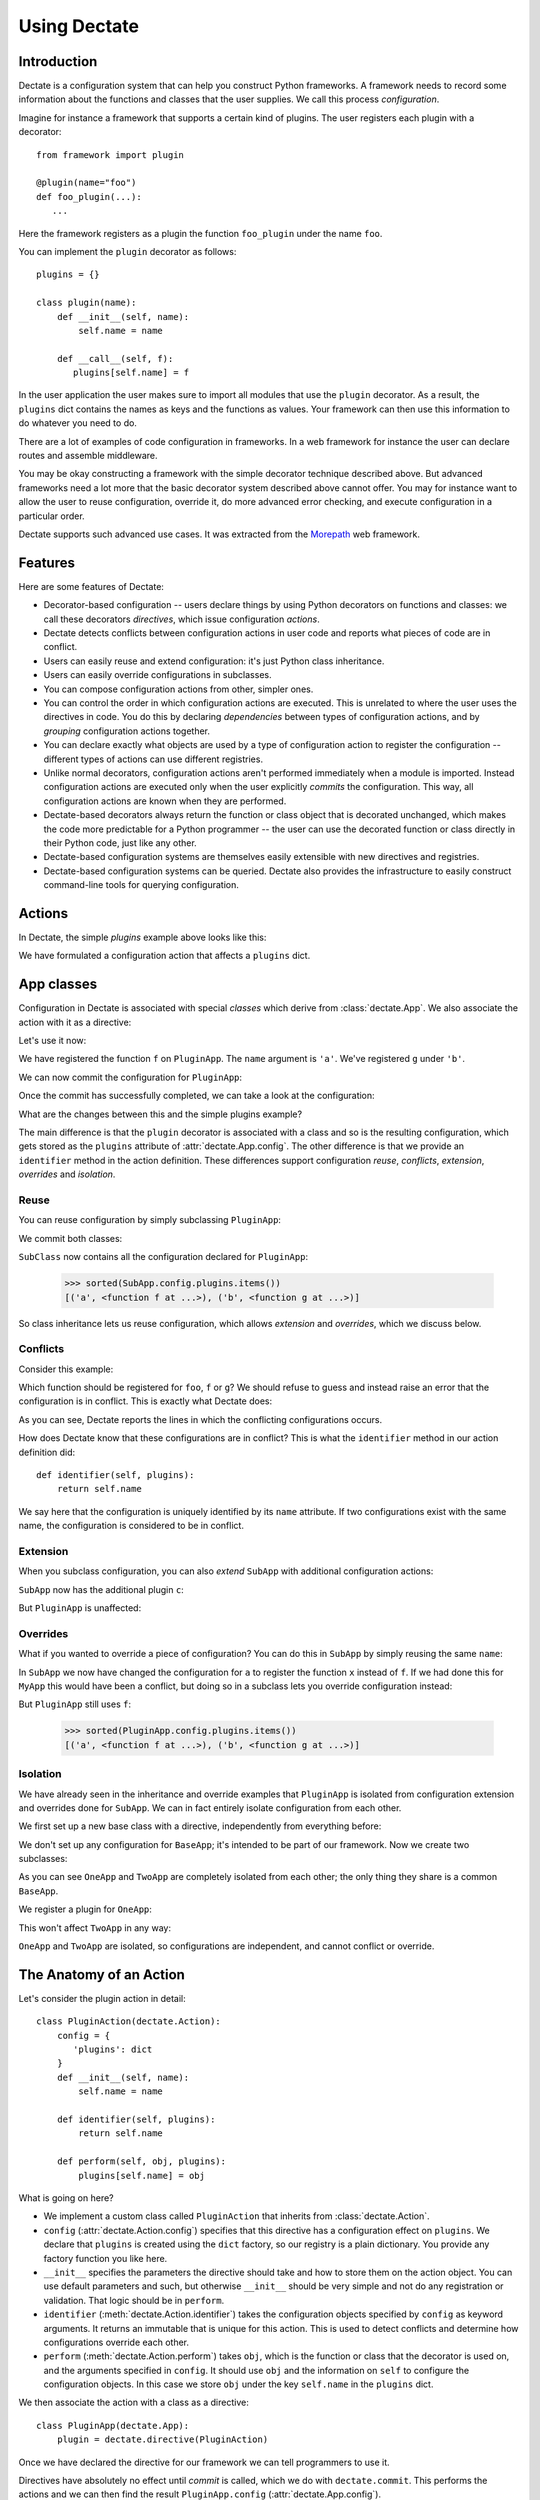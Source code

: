 Using Dectate
=============

Introduction
------------

Dectate is a configuration system that can help you construct Python
frameworks. A framework needs to record some information about the
functions and classes that the user supplies. We call this process
*configuration*.

Imagine for instance a framework that supports a certain kind of
plugins. The user registers each plugin with a decorator::

   from framework import plugin

   @plugin(name="foo")
   def foo_plugin(...):
      ...

Here the framework registers as a plugin the function ``foo_plugin``
under the name ``foo``.

You can implement the ``plugin`` decorator as follows::

   plugins = {}

   class plugin(name):
       def __init__(self, name):
           self.name = name

       def __call__(self, f):
          plugins[self.name] = f

In the user application the user makes sure to import all modules that
use the ``plugin`` decorator. As a result, the ``plugins`` dict
contains the names as keys and the functions as values. Your framework
can then use this information to do whatever you need to do.

There are a lot of examples of code configuration in frameworks. In a
web framework for instance the user can declare routes and assemble
middleware.

You may be okay constructing a framework with the simple decorator
technique described above. But advanced frameworks need a lot more
that the basic decorator system described above cannot offer. You may
for instance want to allow the user to reuse configuration, override
it, do more advanced error checking, and execute configuration in a
particular order.

Dectate supports such advanced use cases. It was extracted from the
Morepath_ web framework.

.. _Morepath: http://morepath.readthedocs.io

Features
--------

Here are some features of Dectate:

* Decorator-based configuration -- users declare things by using
  Python decorators on functions and classes: we call these decorators
  *directives*, which issue configuration *actions*.

* Dectate detects conflicts between configuration actions in user code
  and reports what pieces of code are in conflict.

* Users can easily reuse and extend configuration: it's just Python
  class inheritance.

* Users can easily override configurations in subclasses.

* You can compose configuration actions from other, simpler ones.

* You can control the order in which configuration actions are
  executed. This is unrelated to where the user uses the directives in
  code. You do this by declaring *dependencies* between types of
  configuration actions, and by *grouping* configuration actions
  together.

* You can declare exactly what objects are used by a type of
  configuration action to register the configuration -- different
  types of actions can use different registries.

* Unlike normal decorators, configuration actions aren't performed
  immediately when a module is imported. Instead configuration actions
  are executed only when the user explicitly *commits* the
  configuration. This way, all configuration actions are known when
  they are performed.

* Dectate-based decorators always return the function or class object
  that is decorated unchanged, which makes the code more predictable
  for a Python programmer -- the user can use the decorated function
  or class directly in their Python code, just like any other.

* Dectate-based configuration systems are themselves easily extensible
  with new directives and registries.

* Dectate-based configuration systems can be queried. Dectate also
  provides the infrastructure to easily construct command-line tools
  for querying configuration.

Actions
-------

In Dectate, the simple `plugins` example above looks like this:

.. testcode::

  import dectate

  class PluginAction(dectate.Action):
      config = {
         'plugins': dict
      }
      def __init__(self, name):
          self.name = name

      def identifier(self, plugins):
          return self.name

      def perform(self, obj, plugins):
          plugins[self.name] = obj

We have formulated a configuration action that affects a ``plugins``
dict.

App classes
-----------

Configuration in Dectate is associated with special *classes* which
derive from :class:`dectate.App`. We also associate the action with
it as a directive:

.. testcode::

  class PluginApp(dectate.App):
      plugin = dectate.directive(PluginAction)

Let's use it now:

.. testcode::

  @PluginApp.plugin('a')
  def f():
      pass # do something interesting

  @PluginApp.plugin('b')
  def g():
      pass # something else interesting

We have registered the function ``f`` on ``PluginApp``. The ``name``
argument is ``'a'``. We've registered ``g`` under ``'b'``.

We can now commit the configuration for ``PluginApp``:

.. testcode::

  dectate.commit(PluginApp)

Once the commit has successfully completed, we can take a look at the
configuration:

.. doctest::

  >>> sorted(PluginApp.config.plugins.items())
  [('a', <function f at ...>), ('b', <function g at ...>)]

What are the changes between this and the simple plugins example?

The main difference is that the ``plugin`` decorator is associated with a
class and so is the resulting configuration, which gets stored as the
``plugins`` attribute of :attr:`dectate.App.config`. The other
difference is that we provide an ``identifier`` method in the action
definition. These differences support configuration *reuse*,
*conflicts*, *extension*, *overrides* and *isolation*.

Reuse
~~~~~

You can reuse configuration by simply subclassing ``PluginApp``:

.. testcode::

  class SubApp(PluginApp):
     pass

We commit both classes:

.. testcode::

  dectate.commit(PluginApp, SubApp)

``SubClass`` now contains all the configuration declared for ``PluginApp``:

  >>> sorted(SubApp.config.plugins.items())
  [('a', <function f at ...>), ('b', <function g at ...>)]

So class inheritance lets us reuse configuration, which allows
*extension* and *overrides*, which we discuss below.

Conflicts
~~~~~~~~~

Consider this example:

.. testcode::

   class ConflictingApp(PluginApp):
       pass

   @ConflictingApp.plugin('foo')
   def f():
       pass

   @ConflictingApp.plugin('foo')
   def g():
       pass

Which function should be registered for ``foo``, ``f`` or ``g``? We should
refuse to guess and instead raise an error that the configuration is
in conflict. This is exactly what Dectate does:

.. doctest::

   >>> dectate.commit(ConflictingApp)
   Traceback (most recent call last):
     ...
   ConflictError: Conflict between:
    File "...", line 4
      @ConflictingApp.plugin('foo')
    File "...", line 8
      @ConflictingApp.plugin('foo')

As you can see, Dectate reports the lines in which the conflicting
configurations occurs.

How does Dectate know that these configurations are in conflict? This
is what the ``identifier`` method in our action definition did::

  def identifier(self, plugins):
      return self.name

We say here that the configuration is uniquely identified by its
``name`` attribute. If two configurations exist with the same name,
the configuration is considered to be in conflict.

Extension
~~~~~~~~~

When you subclass configuration, you can also *extend* ``SubApp`` with
additional configuration actions:

.. testcode::

  @SubApp.plugin('c')
  def h():
      pass # do something interesting

  dectate.commit(PluginApp, SubApp)

``SubApp`` now has the additional plugin ``c``:

.. doctest::

  >>> sorted(SubApp.config.plugins.items())
  [('a', <function f at ...>), ('b', <function g at ...>), ('c', <function h at ...>)]

But ``PluginApp`` is unaffected:

.. doctest::

  >>> sorted(PluginApp.config.plugins.items())
  [('a', <function f at ...>), ('b', <function g at ...>)]

Overrides
~~~~~~~~~

What if you wanted to override a piece of configuration? You can do
this in ``SubApp`` by simply reusing the same ``name``:

.. testcode::

  @SubApp.plugin('a')
  def x():
      pass

  dectate.commit(PluginApp, SubApp)

In ``SubApp`` we now have changed the configuration for ``a`` to
register the function ``x`` instead of ``f``. If we had done this for
``MyApp`` this would have been a conflict, but doing so in a subclass
lets you override configuration instead:

.. doctest::

  >>> sorted(SubApp.config.plugins.items())
  [('a', <function x at ...>), ('b', <function g at ...>), ('c', <function h at ...>)]

But ``PluginApp`` still uses ``f``:

  >>> sorted(PluginApp.config.plugins.items())
  [('a', <function f at ...>), ('b', <function g at ...>)]

Isolation
~~~~~~~~~

We have already seen in the inheritance and override examples that
``PluginApp`` is isolated from configuration extension and overrides done
for ``SubApp``. We can in fact entirely isolate configuration from
each other.

We first set up a new base class with a directive, independently
from everything before:

.. testcode::

  class PluginAction2(dectate.Action):
      config = {
         'plugins': dict
      }
      def __init__(self, name):
          self.name = name

      def identifier(self, plugins):
          return self.name

      def perform(self, obj, plugins):
          plugins[self.name] = obj

  class BaseApp(dectate.App):
      plugin = dectate.directive(PluginAction2)

We don't set up any configuration for ``BaseApp``; it's intended to be
part of our framework. Now we create two subclasses:

.. testcode::

  class OneApp(BaseApp):
      pass

  class TwoApp(BaseApp):
      pass

As you can see ``OneApp`` and ``TwoApp`` are completely isolated from
each other; the only thing they share is a common ``BaseApp``.

We register a plugin for ``OneApp``:

.. testcode::

  @OneApp.plugin('a')
  def f():
      pass

This won't affect ``TwoApp`` in any way:

.. testcode::

  dectate.commit(OneApp, TwoApp)

.. doctest::

  >>> sorted(OneApp.config.plugins.items())
  [('a', <function f at ...>)]
  >>> sorted(TwoApp.config.plugins.items())
  []

``OneApp`` and ``TwoApp`` are isolated, so configurations are
independent, and cannot conflict or override.

The Anatomy of an Action
------------------------

Let's consider the plugin action in detail::

  class PluginAction(dectate.Action):
      config = {
         'plugins': dict
      }
      def __init__(self, name):
          self.name = name

      def identifier(self, plugins):
          return self.name

      def perform(self, obj, plugins):
          plugins[self.name] = obj

What is going on here?

* We implement a custom class called ``PluginAction`` that inherits
  from :class:`dectate.Action`.

* ``config`` (:attr:`dectate.Action.config`) specifies that this
  directive has a configuration effect on ``plugins``. We declare that
  ``plugins`` is created using the ``dict`` factory, so our registry
  is a plain dictionary. You provide any factory function you like
  here.

* ``__init__`` specifies the parameters the directive should take and
  how to store them on the action object. You can use default
  parameters and such, but otherwise ``__init__`` should be very
  simple and not do any registration or validation. That logic should
  be in ``perform``.

* ``identifier`` (:meth:`dectate.Action.identifier`) takes the
  configuration objects specified by ``config`` as keyword
  arguments. It returns an immutable that is unique for this
  action. This is used to detect conflicts and determine how
  configurations override each other.

* ``perform`` (:meth:`dectate.Action.perform`) takes ``obj``, which is
  the function or class that the decorator is used on, and the
  arguments specified in ``config``. It should use ``obj`` and the
  information on ``self`` to configure the configuration objects.  In
  this case we store ``obj`` under the key ``self.name`` in the
  ``plugins`` dict.

We then associate the action with a class as a directive::

  class PluginApp(dectate.App):
      plugin = dectate.directive(PluginAction)

Once we have declared the directive for our framework we can tell
programmers to use it.

Directives have absolutely no effect until *commit* is called, which
we do with ``dectate.commit``. This performs the actions and we can
then find the result ``PluginApp.config``
(:attr:`dectate.App.config`).

The results are in ``PluginApp.config.plugins`` as we set this up with
``config`` in our ``PluginAction``.

Depends
-------

In some cases you want to make sure that one type of directive has
been executed before the other -- the configuration of the second type
of directive depends on the former. You can make sure this happens by
using the ``depends`` (:attr:`dectate.Action.depends`) class
attribute.

First we set up a ``FooAction`` that registers into a ``foos``
dict:

.. testcode::

  class FooAction(dectate.Action):
      config = {
         'foos': dict
      }
      def __init__(self, name):
          self.name = name

      def identifier(self, foos):
          return self.name

      def perform(self, obj, foos):
          foos[self.name] = obj

Now we create a ``BarAction`` directive that depends on ``FooAction``
and uses information in the ``foos`` dict:

.. testcode::

  class BarAction(dectate.Action):
      depends = [FooAction]

      config = {
         'foos': dict,  # also use the foos dict
         'bars': list
      }
      def __init__(self, name):
          self.name = name

      def identifier(self, foos, bars):
          return self.name

      def perform(self, obj, foos, bars):
          in_foo = self.name in foos
          bars.append((self.name, obj, in_foo))

In order to use them we need to hook up the actions as directives
onto an app class:

.. testcode::

  class DependsApp(dectate.App):
      foo = dectate.directive(FooAction)
      bar = dectate.directive(BarAction)


Using ``depends`` we have ensured that ``BarAction`` actions are
performed after ``FooAction`` action, no matter what order we use
them:

.. testcode::

   @DependsApp.bar('a')
   def f():
       pass

   @DependsApp.bar('b')
   def g():
       pass

   @DependsApp.foo('a')
   def x():
       pass

   dectate.commit(DependsApp)

We expect ``in_foo`` to be ``True`` for ``a`` but to be ``False`` for
``b``:

.. doctest::

  >>> DependsApp.config.bars
  [('a', <function f at ...>, True), ('b', <function g at ...>, False)]

config dependencies
-------------------

In the example above, the items in ``bars`` depend on the items in
``foos`` and we've implemented this dependency in the ``perform`` of
``BarAction``.

We can instead make the configuration object for the ``BarAction``
depend on ``foos``. This way ``BarAction`` does not need to know
about ``foos``. You can declare a dependency between config objects
with the ``factory_arguments`` attribute of the config factory. Any
config object that is created in earlier dependencies of this action,
or in the action itself, can be listed in ``factory_arguments``. The
key and value in ``factory_arguments`` have to match the key and value
in ``config`` of that earlier action.

First we create a ``FooAction`` that sets up a ``foos`` config item as
before:

.. testcode::

  class FooAction(dectate.Action):
      config = {
         'foos': dict
      }
      def __init__(self, name):
          self.name = name

      def identifier(self, foos):
          return self.name

      def perform(self, obj, foos):
          foos[self.name] = obj

Now we create a ``Bar`` class that also depends on the ``foos`` dict by
listing it in ``factory_arguments``:

.. testcode::

  class Bar(object):
      factory_arguments = {
          'foos': dict
      }

      def __init__(self, foos):
          self.foos = foos
          self.l = []

      def add(self, name, obj):
          in_foo = name in self.foos
          self.l.append((name, obj, in_foo))

We create a ``BarAction`` that depends on the ``FooAction`` (so that
``foos`` is created first) and that uses the ``Bar`` factory:

.. testcode::

   class BarAction(dectate.Action):
      depends = [FooAction]

      config = {
         'bar': Bar
      }

      def __init__(self, name):
          self.name = name

      def identifier(self, bar):
          return self.name

      def perform(self, obj, bar):
          bar.add(self.name, obj)


And we set them up as directives:

.. testcode::

  class ConfigDependsApp(dectate.App):
      foo = dectate.directive(FooAction)
      bar = dectate.directive(BarAction)

When we use our directives:

.. testcode::

   @ConfigDependsApp.bar('a')
   def f():
       pass

   @ConfigDependsApp.bar('b')
   def g():
       pass

   @ConfigDependsApp.foo('a')
   def x():
       pass

   dectate.commit(ConfigDependsApp)

we get the same result as before:

.. doctest::

  >>> ConfigDependsApp.config.bar.l
  [('a', <function f at ...>, True), ('b', <function g at ...>, False)]

app_class_arg
-------------

In some cases what you want to configure is not on in the config
object (``app_class.config``), but is associated with the app class in
another way. You can get the app class passed in as an argument to
:meth:`dectate.Action.perform`, :meth:`dectate.Action.identifier`, and
so on by setting the special ``app_class_arg`` class attribute:

.. testcode::

  class PluginAction(dectate.Action):
      config = {
         'plugins': dict
      }
      app_class_arg = True

      def __init__(self, name):
          self.name = name

      def identifier(self, plugins, app_class):
          return self.name

      def perform(self, obj, plugins, app_class):
          plugins[self.name] = obj
          app_class.touched = True

  class MyApp(dectate.App):
     plugin_with_app_class = dectate.directive(PluginAction)

When we now perform this directive:

.. testcode::

  @MyApp.plugin_with_app_class('a')
  def f():
      pass # do something interesting

  dectate.commit(MyApp)

We can see the app class was indeed affected:

.. doctest::

  >>> MyApp.touched
  True

You can also use ``app_class_arg`` on a factory so that Dectate passes
in the ``app_class`` factory argument.

before and after
----------------

It can be useful to do some additional setup just before all actions
of a certain type are performed, or just afterwards. You can do this
using ``before`` (:meth:`dectate.Action.before`) and ``after``
(:meth:`dectate.Action.after`) static methods on the Action class:

.. testcode::

  class FooAction(dectate.Action):
      config = {
         'foos': list
      }
      def __init__(self, name):
          self.name = name

      @staticmethod
      def before(foos):
          print("before:", foos)

      @staticmethod
      def after(foos):
          print("after:", foos)

      def identifier(self, foos):
          return self.name

      def perform(self, obj, foos):
          foos.append((self.name, obj))

  class BeforeAfterApp(dectate.App):
      foo = dectate.directive(FooAction)

  @BeforeAfterApp.foo('a')
  def f():
      pass

  @BeforeAfterApp.foo('b')
  def g():
      pass

This executes ``before`` just before ``a`` and ``b`` are configured,
and then executes ``after``:

.. doctest::

  >>> dectate.commit(BeforeAfterApp)
  before: []
  after: [('a', <function f at ...>), ('b', <function g at ...>)]

grouping actions
----------------

Different actions normally don't conflict with each other. It can be
useful to group different actions together in a group so that they do
affect each other. You can do this with the ``group_class``
(:attr:`dectate.Action.group_class`) class attribute. Grouped classes
share their ``config`` and their ``before`` and ``after`` methods.

.. testcode::

  class FooAction(dectate.Action):
      config = {
         'foos': list
      }
      def __init__(self, name):
          self.name = name

      def identifier(self, foos):
          return self.name

      def perform(self, obj, foos):
          foos.append((self.name, obj))

We now create a ``BarAction`` that groups with ``FooAction``:

.. testcode::

  class BarAction(dectate.Action):
      group_class = FooAction

      def __init__(self, name):
          self.name = name

      def identifier(self, foos):
          return self.name

      def perform(self, obj, foos):
          foos.append((self.name, obj))

  class GroupApp(dectate.App):
      foo = dectate.directive(FooAction)
      bar = dectate.directive(BarAction)

It reuses the ``config`` from ``FooAction``. This means that ``foo``
and ``bar`` can be in conflict:

.. testcode::

  @GroupApp.foo('a')
  def f():
      pass

  @GroupApp.bar('a')
  def g():
      pass

.. doctest::

  >>> dectate.commit(GroupApp)
  Traceback (most recent call last):
    ...
  ConflictError: Conflict between:
    File "...", line 4
      @GroupApp.foo('a')
    File "...", line 8
      @GroupApp.bar('a')

Additional discriminators
-------------------------

In some cases an action should conflict with *multiple* other actions
all at once. You can take care of this with the ``discriminators``
(:meth:`dectate.Action.discriminators`) method on your action:

.. testcode::

  class FooAction(dectate.Action):
      config = {
         'foos': dict
      }
      def __init__(self, name, extras):
          self.name = name
          self.extras = extras

      def identifier(self, foos):
          return self.name

      def discriminators(self, foos):
          return self.extras

      def perform(self, obj, foos):
          foos[self.name] = obj


  class DiscriminatorsApp(dectate.App):
      foo = dectate.directive(FooAction)

An action now conflicts with an action of the same name *and* with
any action that is in the ``extra`` list:

.. testcode::

  # example
  @DiscriminatorsApp.foo('a', ['b', 'c'])
  def f():
      pass

  @DiscriminatorsApp.foo('b', [])
  def g():
      pass

And then:

.. doctest::

  >>> dectate.commit(DiscriminatorsApp)
  Traceback (most recent call last):
    ...
  ConflictError: Conflict between:
    File "...", line 2:
      @DiscriminatorsApp.foo('a', ['b', 'c'])
    File "...", line 6
      @DiscriminatorsApp.foo('b', [])

Composite actions
-----------------

When you can define an action entirely in terms of other actions, you
can subclass :class:`dectate.Composite`.

First we define a normal ``SubAction`` to use in the composite action
later:

.. testcode::

  class SubAction(dectate.Action):
      config = {
          'my': list
      }

      def __init__(self, name):
          self.name = name

      def identifier(self, my):
          return self.name

      def perform(self, obj, my):
          my.append((self.name, obj))

Now we can define a special :class:`dectate.Composite` subclass that
uses ``SubAction`` in an ``actions``
(:meth:`dectate.Composite.actions`) method:

.. testcode::

  class CompositeAction(dectate.Composite):
      def __init__(self, names):
          self.names = names

      def actions(self, obj):
          return [(SubAction(name), obj) for name in self.names]

  class CompositeApp(dectate.App):
      _sub = dectate.directive(SubAction)
      composite = dectate.directive(CompositeAction)

Note that even though ``_sub`` is not intended to be a public part of
the API we still need to include it in our :class:`dectate.App`
subclass, as Dectate does need to know it exists.

We can now use it:

.. testcode::

  @CompositeApp.composite(['a', 'b', 'c'])
  def f():
      pass

  dectate.commit(CompositeApp)

And ``SubAction`` is performed three times as a result:

.. doctest::

  >>> CompositeApp.config.my
  [('a', <function f at ...>), ('b', <function f at ...>), ('c', <function f at ...>)]

``with`` statement
------------------

Sometimes you want to issue a lot of similar actions at once. You can
use the ``with`` statement to do so with less repetition:

.. testcode::

  class FooAction(dectate.Action):
      config = {
          'my': list
      }

      def __init__(self, a, b):
          self.a = a
          self.b = b

      def identifier(self, my):
          return (self.a, self.b)

      def perform(self, obj, my):
          my.append((self.a, self.b, obj))


  class WithApp(dectate.App):
      foo = dectate.directive(FooAction)

Instead of this:

.. testcode::

  class VerboseWithApp(WithApp):
      pass

  @VerboseWithApp.foo('a', 'x')
  def f():
     pass

  @VerboseWithApp.foo('a', 'y')
  def g():
     pass

  @VerboseWithApp.foo('a', 'z')
  def h():
     pass

You can instead write:

.. testcode::

  class SuccinctWithApp(WithApp):
      pass

  with SuccinctWithApp.foo('a') as foo:
      @foo('x')
      def f():
          pass

      @foo('y')
      def g():
          pass

      @foo('z')
      def h():
          pass

And this has the same configuration effect:

.. doctest::

  >>> dectate.commit(VerboseWithApp, SuccinctWithApp)
  >>> VerboseWithApp.config.my
  [('a', 'x', <function f at ...>), ('a', 'y', <function g at ...>), ('a', 'z', <function h at ...>)]
  >>> SuccinctWithApp.config.my
  [('a', 'x', <function f at ...>), ('a', 'y', <function g at ...>), ('a', 'z', <function h at ...>)]

importing recursively
---------------------

When you use dectate-based decorators across a package, it can be
useful to just import *all* modules in it at once. This way the user
cannot forget to import a module with decorators in it.

Dectate itself does not offer this facility, but you can use the
importscan_ library to do this recursive import. Simply do something
like::

  import my_package

  importscan.scan(my_package, ignore=['.tests'])

This imports every module in ``my_package``, except for the ``tests``
sub package.

.. _importscan: http://importscan.readthedocs.io/en/latest/

logging
-------

Dectate logs information about the performed actions as debug log
messages. By default this goes to the
``dectate.directive.<directive_name>`` log. You can use the standard
Python :mod:`logging` module function to make this information go
to a log file.

If you want to override the name of the log you can set
``logger_name`` (:attr:`dectate.App.logger_name`) on the app class::

  class MorepathApp(dectate.App):
     logger_name = 'morepath.directive'

querying
--------

Dectate keeps a database of committed actions that can be queried by
using :class:`dectate.Query`.

Here is an example of a query for all the plugin actions on ``PluginApp``:

.. testcode::

  q = dectate.Query('plugin')

We can now run the query:

.. doctest::
  :options: +NORMALIZE_WHITESPACE

  >>> list(q(PluginApp))
  [(<PluginAction ...>, <function f ...>),
   (<PluginAction ...>, <function g ...>)]

We can also filter the query for attributes of the action:

.. doctest::

  >>> list(q.filter(name='a')(PluginApp))
  [(<PluginAction object ...>, <function f ...>)]

Sometimes the attribute on the action is not the same as the name you
may want to use in the filter. You can use
:attr:`dectate.Action.filter_name` to create a mapping to the correct
attribute.

By default the filter does an equality comparison. You can define your
own comparison function for an attribute using
:attr:`dectate.Action.filter_compare`.

If you want to allow a query on a :class:`Composite` action you need
to give it some help by defining
xs:attr:`dectate.Composite.query_classes`.

.. _query_tool:

query tool
----------

Dectate also includes a command-line tool that lets you issue queries. You
need to configure it for your application. For instance, in the module
``main.py`` of your project::

  import dectate

  def query_tool():
      # make sure to scan or import everything needed at this point
      dectate.query_tool(SomeApp.commit())

In this function you should commit any :class:`dectate.App` subclasses
your application normally uses, and then provide an iterable of them
to :func:`dectate.query_tool`. These are the applications that are
queried by default if you don't specify ``--app``. We do it all in one
here as we can get the app class that were committed from the result
of :meth:`App.commit`.

Then in ``setup.py`` of your project::

    entry_points={
        'console_scripts': [
            'decq = query.main:query_tool',
        ]
    },

When you re-install this project you have a command-line tool called
``decq`` that lets you issues queries. For instance, this query
returns all uses of directive ``foo`` in the apps you provided to
``query_tool``::

  $ decq foo
  App: <class 'query.a.App'>
    File ".../query/b.py", line 4
    @App.foo(name='alpha')

    File ".../query/b.py", line 9
    @App.foo(name='beta')

    File ".../query/b.py", line 14
    @App.foo(name='gamma')

    File ".../query/c.py", line 4
    @App.foo(name='lah')

  App: <class 'query.a.Other'>
    File ".../query/b.py", line 19
    @Other.foo(name='alpha')

And this query filters by ``name``::

  $ decq foo name=alpha
  App: <class 'query.a.App'>
    File ".../query/b.py", line 4
    @App.foo(name='alpha')

  App: <class 'query.a.Other'>
    File ".../query/b.py", line 19
    @Other.foo(name='alpha')

You can also explicit provide the app classes to query with the
``--app`` option; the default list of app classes is ignored in this
case::

  $ bin/decq --app query.a.App foo name=alpha
  App: <class 'query.a.App'>
    File ".../query/b.py", line 4
    @App.foo(name='alpha')

You need to give ``--app`` a dotted name of the :class:`dectate.App`
subclass to query. You can repeat the ``--app`` option to query
multiple apps.

Not all things you would wish to query on are string attributes.  You
can provide a conversion function that takes the string input and
converts it to the underlying object you want to compare to using
:attr:`dectate.Action.filter_convert`.

A working example is in ``scenarios/query`` of the Dectate project.

Sphinx Extension
----------------

If you use Sphinx_ to document your project and you use the
``sphinx.ext.autodoc`` extension to document your API, you need to
install a Sphinx extension so that directives are documented
properly. In your Sphinx ``conf.py`` add ``'dectate.sphinxext'`` to
the ``extensions`` list.

.. _Sphinx: http://www.sphinx-doc.org

``__main__`` and conflicts
--------------------------

.. sidebar:: Import-time side effects are evil

   This scenario is based on the one described in `Application
   programmers don't control the module-scope codepath`_ in the
   Pyramid design defense document. If you're curious, look under
   ``scenarios/main_module`` in the Dectate project for a Dectate
   version.

   Dectate makes a different compromise than Venusian -- it reports an
   error if a directive is executed because of a double import, so it
   won't get you into trouble. But since Dectate's directives cause
   registrations to happen immediately (but defer configuration), you
   can dynamically generate them inside Python function, which won't
   work with with Venusian.

   .. _`Application programmers don't control the module-scope codepath`: http://docs.pylonsproject.org/projects/pyramid/en/latest/designdefense.html#application-programmers-don-t-control-the-module-scope-codepath-import-time-side-effects-are-evil

In certain scenarios where you run your code like this::

  $ python app.py

and you use ``__name__ == '__main__'`` to determine whether the module
should run::

  if __name__ == '__main__':
      import another_module
      dectate.commit(App)

you might get a :exc:`ConflictError` from Dectate that looks somewhat
like this::

  Traceback (most recent call last):
   ...
  dectate.error.ConflictError: Conflict between:
    File "/path/to/app.py", line 6
      @App.foo(name='a')
    File "app.py", line 6
      @App.foo(name='a')

The same line shows up on *both* sides of the configuration conflict,
but the path is absolute on one side and relative on the other.

This happens because in some scenarios involving ``__main__``, Python
imports a module *twice* (`more about this`_). Dectate refuses to
operate in this case until you change your imports so that this
doesn't happen anymore.

.. _`more about this`: http://python-notes.curiousefficiency.org/en/latest/python_concepts/import_traps.html#executing-the-main-module-twice

How to avoid this scenario? If you use setuptools `automatic script
creation`_ this problem is avoided entirely.

.. _`automatic script creation`: https://pythonhosted.org/setuptools/setuptools.html#automatic-script-creation

.. sidebar:: Fooling Dectate after all

  It *is* possible to fool Dectate into accepting a double import
  without conflicts, but you'd need to work hard. You need to use a
  global variable that gets modified during import time and then use
  it as a directive argument. If you want to dynamically generate
  directives then don't do that in module-scope -- do it in a function.

If you want to use the ``if __name__ == '__main__'`` system, keep your
main module tiny and just import the main function you want to run
from elsewhere.

So, Dectate warns you if you do it wrong, so don't worry about it.
